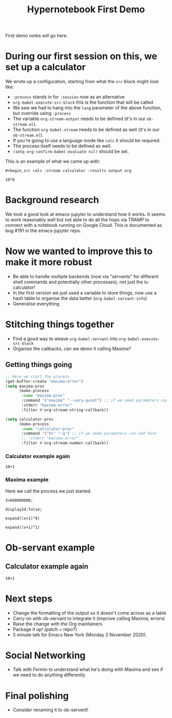#+title: Hypernotebook First Demo

First demo notes will go here.

* During our first session on this, we set up a calculator

We wrote up a configuration, starting from what the =src= block might
look like:

- =:process= stands in for =:session= now as an alternative
- =org-babel-execute-src-block= this is the function that will be called
- We saw we had to hang into the =lang= parameter of the above function, but override using =:process=
- The variable =org-stream-output= needs to be defined (it's in our =ob-stream.el=).
- The function =org-babel-stream= needs to be defined as well (it's in our =ob-stream.el=).
- If you're going to use a language mode like =calc= it should be required.
- The process itself needs to be defined as well.
- =(setq org-confirm-babel-evaluate nil)= should be set.
  
This is an example of what we came up with:

=#+begin_src calc :stream calculator :results output org=

#+begin_src calc :stream calculator :results output org
10*8
#+end_src

#+RESULTS:
#+begin_src org
80
#+end_src

* Background research

We took a good look at emacs-jupyter to understand how it works.
It seems to work reasonably well but not able to do all the hops via TRAMP to connect with a notebook running on Google Cloud.  This is documented as bug #191 in the emacs-jupyter repo.

* Now we wanted to improve this to make it more robust

- Be able to handle multiple backends (now via "servants" for different shell commands and potentially other processes), not just the =bc= calculator!
- In the first version we just used a variable to store things, now use a hash table to organise the data better (=org-babel-servant-info=)
- Generalise everything

* Stitching things together

- Find a good way to weave =org-babel-servant= into =org-babel-execute-src-block=
- Organise the callbacks, can we demo it calling Maxima?

** Getting things going

#+begin_src emacs-lisp
;; Here we start the process
(get-buffer-create "maxima-error")
(setq maxima-proc
      (make-process
       :name "maxima-proc"
       :command '("maxima" "--very-quiet") ;; if we need parameters can add here
       :stderr "maxima-error"
       :filter #'org-stream-string-callback))

(setq calculator-proc
      (make-process
       :name "calculator-proc"
       :command '("bc" "-q") ;; if we need parameters can add here
       ;; :stderr "maxima-error"
       :filter #'org-stream-number-callback))
#+end_src

*** Calculator example again
#+begin_src calc :stream calculator-proc :results output org
10+1
#+end_src

#+RESULTS:
#+begin_src org
10
#+end_src

*** Maxima example

Here we call the process we just started.

#+begin_src exp :servant maxima-proc :results verbatim org
3+600000000;
#+end_src

#+RESULTS:
#+begin_src org
600000003
#+end_src

#+begin_src exp :servant maxima-proc :results output org
display2d:false;
#+end_src

#+RESULTS:
#+begin_src org
false
#+end_src

#+begin_src exp :servant maxima-proc :results output org
expand((x+1)^9)
#+end_src

#+RESULTS:
#+begin_src org
$$x^9+9\,x^8+36\,x^7+84\,x^6+126\,x^5+126\,x^4+84\,x^3+36\,x^2+9\,x+1$$
#+end_src

#+begin_src exp :servant maxima-proc :results output org
expand((x+1)^1)
#+end_src

#+RESULTS:
#+begin_src org
$$x+1$$
#+end_src

* Ob-servant example

** Calculator example again
#+begin_src calc :servant calculator :results output org
10+1
#+end_src

#+RESULTS:
#+begin_src org
11
#+end_src

* Next steps

- Change the formatting of the output so it doesn't come across as a table
- Carry on with ob-servant to integrate it (improve calling Maxima, errors)
- Raise the change with the Org maintainers
- Package it up! (patch + repo?)
- 5 minute talk for Emacs New York (Monday 2 November 2020).

* Social Networking

- Talk with Fermin to understand what he's doing with Maxima and see if we need to do anything differently

* Final polishing

- Consider renaming it to ob-servent!
